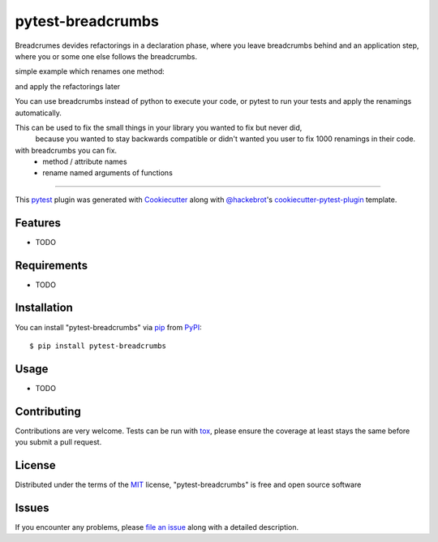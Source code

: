 ==================
pytest-breadcrumbs
==================

.. image:: https://img.shields.io/pypi/v/pytest-breadcrumbs.svg
    :target: https://pypi.org/project/pytest-breadcrumbs
    :alt: PyPI version

.. image:: https://img.shields.io/pypi/pyversions/pytest-breadcrumbs.svg
    :target: https://pypi.org/project/pytest-breadcrumbs
    :alt: Python versions

.. image:: https://ci.appveyor.com/api/projects/status/github/15r10nk/pytest-breadcrumbs?branch=master
    :target: https://ci.appveyor.com/project/15r10nk/pytest-breadcrumbs/branch/master
    :alt: See Build Status on AppVeyor

Breadcrumes devides refactorings in a declaration phase, where you leave breadcrumbs behind
and an application step, where you or some one else follows the breadcrumbs.

simple example which renames one method:

.. code:
    class Example:
        # delete old code ...
        # def old_method(self):
        #    pass

        old_method= breadcrumbs.renamed("new_method")

        def new_method(self):
            print("new stuff ...")

    # some where else
    e=Example()

    e.old_method()

and apply the refactorings later

.. code:
    breadcrumbs example.py
    # or
    pytest --breadcrumbs-fix test_example.py

You can use breadcrumbs instead of python to execute your code, or pytest to run your tests and apply the renamings automatically.

This can be used to fix the small things in your library you wanted to fix but never did,
 because you wanted to stay backwards compatible or didn't wanted you user to fix 1000 renamings in their code.

with breadcrumbs you can fix.
 * method / attribute names
 * rename named arguments of functions

----

This `pytest`_ plugin was generated with `Cookiecutter`_ along with `@hackebrot`_'s `cookiecutter-pytest-plugin`_ template.


Features
--------

* TODO


Requirements
------------

* TODO


Installation
------------

You can install "pytest-breadcrumbs" via `pip`_ from `PyPI`_::

    $ pip install pytest-breadcrumbs


Usage
-----

* TODO

Contributing
------------
Contributions are very welcome. Tests can be run with `tox`_, please ensure
the coverage at least stays the same before you submit a pull request.

License
-------

Distributed under the terms of the `MIT`_ license, "pytest-breadcrumbs" is free and open source software


Issues
------

If you encounter any problems, please `file an issue`_ along with a detailed description.

.. _`Cookiecutter`: https://github.com/audreyr/cookiecutter
.. _`@hackebrot`: https://github.com/hackebrot
.. _`MIT`: http://opensource.org/licenses/MIT
.. _`BSD-3`: http://opensource.org/licenses/BSD-3-Clause
.. _`GNU GPL v3.0`: http://www.gnu.org/licenses/gpl-3.0.txt
.. _`Apache Software License 2.0`: http://www.apache.org/licenses/LICENSE-2.0
.. _`cookiecutter-pytest-plugin`: https://github.com/pytest-dev/cookiecutter-pytest-plugin
.. _`file an issue`: https://github.com/15r10nk/pytest-breadcrumbs/issues
.. _`pytest`: https://github.com/pytest-dev/pytest
.. _`tox`: https://tox.readthedocs.io/en/latest/
.. _`pip`: https://pypi.org/project/pip/
.. _`PyPI`: https://pypi.org/project
